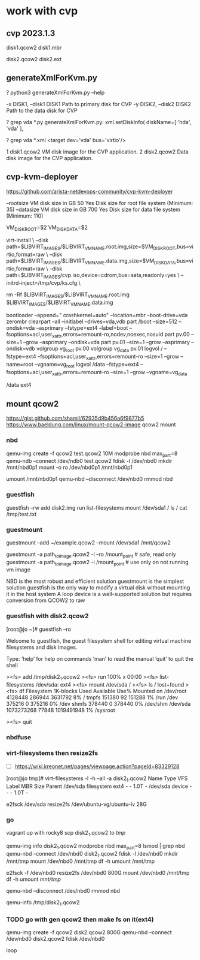 * work with cvp

** cvp 2023.1.3

disk1.qcow2
disk1.mbr

disk2.qcow2
disk2.ext

** generateXmlForKvm.py

? python3 generateXmlForKvm.py --help

  -x DISK1, --disk1 DISK1
                        Path to primary disk for CVP
  -y DISK2, --disk2 DISK2
                        Path to the data disk for CVP

? grep vda *.py
generateXmlForKvm.py:   xml.setDiskInfo( diskName=[ 'hda', 'vda' ],

? grep vda *.xml
      <target dev='vda' bus='virtio'/>

1 	disk1.qcow2 	VM disk image for the CVP application.
2 	disk2.qcow2 	Data disk image for the CVP application.

** cvp-kvm-deployer

https://github.com/arista-netdevops-community/cvp-kvm-deployer

--rootsize 	VM disk size in GB 	50 	Yes 	Disk size for root file system (Minimum: 35)
--datasize 	VM disk size in GB 	700 	Yes 	Disk size for data file system (Minimum: 110)

               VM_DISK_ROOT=$2
               VM_DISK_DATA=$2

    virt-install \
        --disk path=$LIBVIRT_IMAGES/$LIBVIRT_VMNAME.root.img,size=$VM_DISK_ROOT,bus=virtio,format=raw \
        --disk path=$LIBVIRT_IMAGES/$LIBVIRT_VMNAME.data.img,size=$VM_DISK_DATA,bus=virtio,format=raw \
        --disk path=$LIBVIRT_IMAGES/cvp.iso,device=cdrom,bus=sata,readonly=yes \
        --initrd-inject=/tmp/cvp/ks.cfg \

    rm -Rf $LIBVIRT_IMAGES/$LIBVIRT_VMNAME.root.img $LIBVIRT_IMAGES/$LIBVIRT_VMNAME.data.img

bootloader --append=" crashkernel=auto" --location=mbr --boot-drive=vda
zerombr
clearpart --all --initlabel --drives=vda,vdb
part /boot --size=512 --ondisk=vda --asprimary --fstype=ext4 --label=boot --fsoptions=acl,user_xattr,errors=remount-ro,nodev,noexec,nosuid
part pv.00 --size=1 --grow --asprimary --ondisk=vda
part pv.01 --size=1 --grow --asprimary --ondisk=vdb
volgroup vg_root pv.00
volgroup vg_data pv.01
logvol / --fstype=ext4 --fsoptions=acl,user_xattr,errors=remount-ro --size=1 --grow --name=root --vgname=vg_root
logvol /data --fstype=ext4 --fsoptions=acl,user_xattr,errors=remount-ro --size=1 --grow --vgname=vg_data

/data
ext4

** mount qcow2

https://gist.github.com/shamil/62935d9b456a6f9877b5
https://www.baeldung.com/linux/mount-qcow2-image
qcow2 mount

*** nbd

qemu-img create -f qcow2 test.qcow2 10M
modprobe nbd max_part=8
qemu-ndb --connect /dev/ndb0 test.qcow2
fdisk -l /dev/nbd0
mkdir /mnt/nbd0p1
mount -o ro /dev/nbd0p1 /mnt/nbd0p1

umount /mnt/nbd0p1
qemu-nbd --disconnect /dev/nbd0
rmmod nbd

*** guestfish

guestfish --rw
add disk2.img
run
list-filesystems
mount /dev/sda1 /
ls /
cat /tmp/test.txt

*** guestmount

guestmount --add ~/example.qcow2 --mount /dev/sda1 /mnt/qcow2

guestmount -a path_to_image.qcow2 -i --ro /mount_point  # safe, read only
guestmount -a path_to_image.qcow2 -i /mount_point  # use only on not running vm image

    NBD is the most robust and efficient solution
    guestmount is the simplest solution
    guestfish is the only way to modify a virtual disk without mounting it in the host system
    A loop device is a well-supported solution but requires conversion from QCOW2 to raw

*** guestfish with disk2.qcow2

[root@jo ~]# guestfish --ro

Welcome to guestfish, the guest filesystem shell for
editing virtual machine filesystems and disk images.

Type: ‘help’ for help on commands
      ‘man’ to read the manual
      ‘quit’ to quit the shell

><fs> add /tmp/disk2_1.qcow2
><fs> run
 100% x 00:00
><fs> list-filesystems
/dev/sda: ext4
><fs> mount /dev/sda /
><fs> ls /
lost+found
><fs> df
Filesystem      1K-blocks   Used  Available Use% Mounted on
/dev/root         4128448 286944    3631792   8% /
tmpfs              151380     92     151288   1% /run
/dev               375216      0     375216   0% /dev
shmfs              378440      0     378440   0% /dev/shm
/dev/sda       1073273268  77848 1019491948   1% /sysroot

><fs> quit

*** nbdfuse
*** virt-filesystems then resize2fs

- [ ] https://wiki.kreonet.net/pages/viewpage.action?pageId=83329128

[root@jo tmp]# virt-filesystems -l -h --all -a disk2_1.qcow2
Name      Type        VFS   Label  MBR  Size  Parent
/dev/sda  filesystem  ext4  -      -    1.0T  -
/dev/sda  device      -     -      -    1.0T  -

e2fsck /dev/sda
resize2fs /dev/ubuntu-vg/ubuntu-lv 28G

*** go

vagrant up with rocky8
scp disk2_1.qcow2 to /tmp/

qemu-img info disk2_1.qcow2
modprobe nbd max_part=8
lsmod  | grep nbd
qemu-nbd --connect /dev/nbd0 disk2_1.qcow2
fdisk -l /dev/nbd0
mkdir /mnt/tmp
mount /dev/nbd0 /mnt/tmp
df -h
umount /mnt/tmp

e2fsck -f /dev/nbd0
resize2fs /dev/nbd0 800G
mount /dev/nbd0 /mnt/tmp
df -h
umount /mnt/tmp/

qemu-nbd --disconnect /dev/nbd0
rmmod nbd

qemu-info /tmp/disk2_1.qcow2

*** TODO go with gen qcow2 then make fs on it(ext4)

qemu-img create -f qcow2 disk2.qcow2 800G
qemu-nbd --connect /dev/nbd0 disk2.qcow2
fdisk /dev/nbd0

loop


